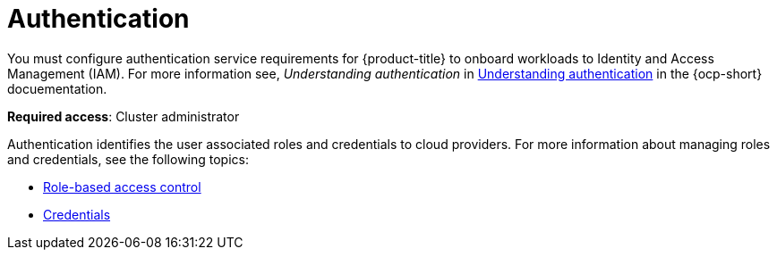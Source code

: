 [#authentication]
= Authentication

You must configure authentication service requirements for {product-title} to onboard workloads to Identity and Access Management (IAM).
For more information see, _Understanding authentication_ in https://docs.openshift.com/container-platform/4.7/authentication/understanding-authentication.html[Understanding authentication] in the {ocp-short} docuementation.

**Required access**: Cluster administrator

Authentication identifies the user associated roles and credentials to cloud providers. For more information about managing roles and credentials, see the following topics:

* xref:../authentication/rbac.adoc#role-based-access-control[Role-based access control]
* xref:../authentication/credentials.adoc#credentials[Credentials]

